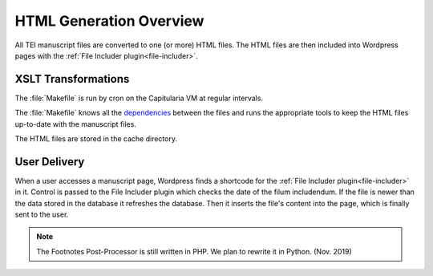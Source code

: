 .. _html-generation-overview:

HTML Generation Overview
========================

All TEI manuscript files are converted to one (or more) HTML files.  The HTML
files are then included into Wordpress pages with the :ref:`File Includer
plugin<file-includer>`.

XSLT Transformations
--------------------

.. pic:: uml
   :caption: Data flow during HTML generation

   database  "Manuscript files\n(XML+TEI)" as tei
   note left of tei: publ/mss

   cloud "Capitularia VM" as vm {
     component "Cron"                       as cron
     component "Makefile"                   as make
     component saxon [mss-header.xsl
     mss-transcription.xsl
     mss-footer.xsl]
   }

   database  "Manuscript files\n(HTML)"   as html
   note left of html: publ/cache/mss

   tei      --> saxon
   saxon    --> html

   cron .> make
   make .> saxon


The :file:`Makefile` is run by cron on the Capitularia VM at regular intervals.

The :file:`Makefile` knows all the `dependencies <makefile>`_ between the files and runs
the appropriate tools to keep the HTML files up-to-date with the manuscript files.

The HTML files are stored in the cache directory.


User Delivery
-------------

.. pic:: uml
   :align: center
   :caption: Data flow during user access

   database "Manuscript files\n(HTML)" as html
   note left of html: publ/cache/mss

   cloud "Apache" {
     database  "Database\n(mysql)" as db
     rectangle "Wordpress" {
       component "Footnotes\nPost-Processor\n(PHP)" as pp
       component "File Includer Plugin\n(PHP)" as fi
     }
   }
   component "User-Agent" as client

   html  --> pp
   pp    --> fi
   fi    --> client

   db    -> fi
   db    <- fi


When a user accesses a manuscript page, Wordpress finds a shortcode for the
:ref:`File Includer plugin<file-includer>` in it.  Control is passed to the File
Includer plugin which checks the date of the filum includendum.  If the file is
newer than the data stored in the database it refreshes the database.  Then it
inserts the file's content into the page, which is finally sent to the user.

.. note::

   The Footnotes Post-Processor is still written in PHP.
   We plan to rewrite it in Python. (Nov. 2019)
